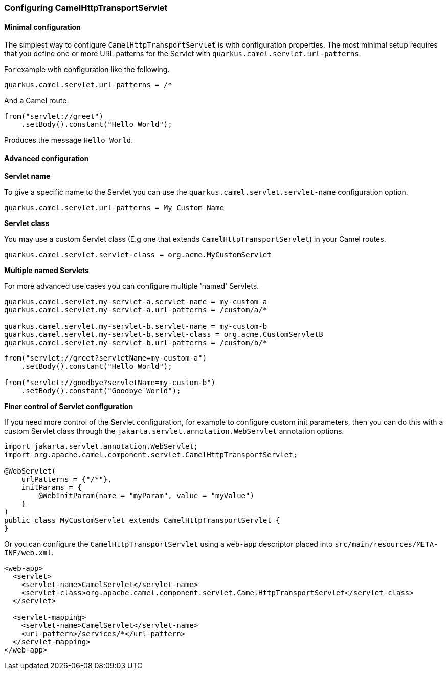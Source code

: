 === Configuring CamelHttpTransportServlet

==== Minimal configuration

The simplest way to configure `CamelHttpTransportServlet` is with configuration properties.
The most minimal setup requires that you define one or more URL patterns for the Servlet with `quarkus.camel.servlet.url-patterns`.

For example with configuration like the following.

[source,properties]
----
quarkus.camel.servlet.url-patterns = /*
----

And a Camel route.

[source,java]
----
from("servlet://greet")
    .setBody().constant("Hello World");
----

Produces the message `Hello World`.

==== Advanced configuration

*Servlet name*

To give a specific name to the Servlet you can use the `quarkus.camel.servlet.servlet-name` configuration option.

[source,properties]
----
quarkus.camel.servlet.url-patterns = My Custom Name
----

*Servlet class*

You may use a custom Servlet class (E.g one that extends `CamelHttpTransportServlet`) in your Camel routes.

[source,properties]
----
quarkus.camel.servlet.servlet-class = org.acme.MyCustomServlet
----

*Multiple named Servlets*

For more advanced use cases you can configure multiple 'named' Servlets.

[source,properties]
----
quarkus.camel.servlet.my-servlet-a.servlet-name = my-custom-a
quarkus.camel.servlet.my-servlet-a.url-patterns = /custom/a/*

quarkus.camel.servlet.my-servlet-b.servlet-name = my-custom-b
quarkus.camel.servlet.my-servlet-b.servlet-class = org.acme.CustomServletB
quarkus.camel.servlet.my-servlet-b.url-patterns = /custom/b/*
----

[source,java]
----
from("servlet://greet?servletName=my-custom-a")
    .setBody().constant("Hello World");

from("servlet://goodbye?servletName=my-custom-b")
    .setBody().constant("Goodbye World");
----

*Finer control of Servlet configuration*

If you need more control of the Servlet configuration, for example to configure custom init parameters,
then you can do this with a custom Servlet class through the `jakarta.servlet.annotation.WebServlet` annotation options.

[source,java]
----
import jakarta.servlet.annotation.WebServlet;
import org.apache.camel.component.servlet.CamelHttpTransportServlet;

@WebServlet(
    urlPatterns = {"/*"},
    initParams = {
        @WebInitParam(name = "myParam", value = "myValue")
    }
)
public class MyCustomServlet extends CamelHttpTransportServlet {
}
----

Or you can configure the `CamelHttpTransportServlet` using a `web-app` descriptor placed into `src/main/resources/META-INF/web.xml`.

[source,xml]
----
<web-app>
  <servlet>
    <servlet-name>CamelServlet</servlet-name>
    <servlet-class>org.apache.camel.component.servlet.CamelHttpTransportServlet</servlet-class>
  </servlet>

  <servlet-mapping>
    <servlet-name>CamelServlet</servlet-name>
    <url-pattern>/services/*</url-pattern>
  </servlet-mapping>
</web-app>
----
